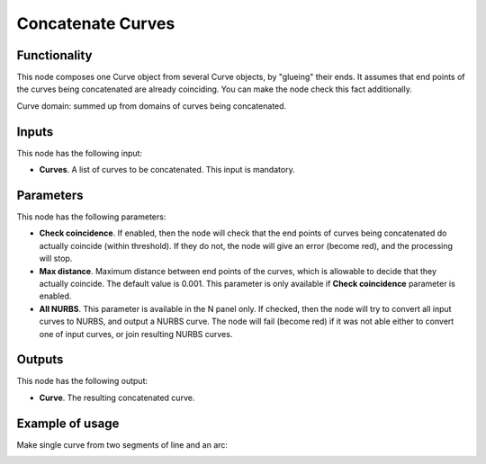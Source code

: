 Concatenate Curves
==================

Functionality
-------------

This node composes one Curve object from several Curve objects, by "glueing"
their ends. It assumes that end points of the curves being concatenated are
already coinciding. You can make the node check this fact additionally.

Curve domain: summed up from domains of curves being concatenated.

Inputs
------

This node has the following input:

* **Curves**. A list of curves to be concatenated. This input is mandatory.

Parameters
----------

This node has the following parameters:

* **Check coincidence**. If enabled, then the node will check that the end points of curves being concatenated do actually coincide (within threshold). If they do not, the node will give an error (become red), and the processing will stop.
* **Max distance**. Maximum distance between end points of the curves, which is allowable to decide that they actually coincide. The default value is 0.001. This parameter is only available if **Check coincidence** parameter is enabled.
* **All NURBS**. This parameter is available in the N panel only. If checked,
  then the node will try to convert all input curves to NURBS, and output a
  NURBS curve. The node will fail (become red) if it was not able either to
  convert one of input curves, or join resulting NURBS curves.

Outputs
-------

This node has the following output:

* **Curve**. The resulting concatenated curve.

Example of usage
----------------

Make single curve from two segments of line and an arc:

.. image:: https://user-images.githubusercontent.com/284644/77555651-50c0e980-6ed9-11ea-915f-8eb490c5904f.png

